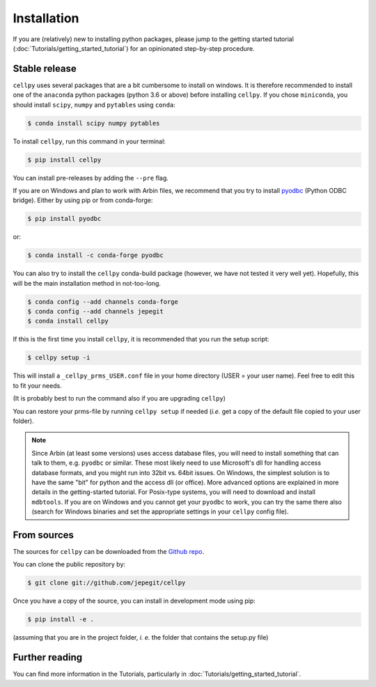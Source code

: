============
Installation
============

If you are (relatively) new to installing python packages, please jump to the
getting started tutorial (:doc:`Tutorials/getting_started_tutorial`)
for an opinionated step-by-step procedure.

Stable release
--------------

``cellpy`` uses several packages that are a bit cumbersome to install on
windows. It is therefore recommended to install one of the ``anaconda``
python packages (python 3.6 or above) before installing ``cellpy``.
If you chose ``miniconda``, you should install
``scipy``, ``numpy`` and ``pytables`` using ``conda``:

.. code-block:: console

    $ conda install scipy numpy pytables


To install ``cellpy``, run this command in your terminal:

.. code-block:: console

    $ pip install cellpy


You can install pre-releases by adding the ``--pre`` flag.

If you are on Windows and plan to work with Arbin files,
we recommend that you try to install `pyodbc`_ (Python ODBC bridge).
Either by using pip or from conda-forge:

.. code-block:: console

    $ pip install pyodbc

or:

.. code-block:: console

    $ conda install -c conda-forge pyodbc

.. _pyodbc: https://github.com/mkleehammer/pyodbc/


You can also try to install the ``cellpy`` conda-build package
(however, we have not tested it very well yet). Hopefully,
this will be the main installation method in not-too-long.

.. code-block:: console

    $ conda config --add channels conda-forge
    $ conda config --add channels jepegit
    $ conda install cellpy

If this is the first time you install ``cellpy``, it is recommended
that you run the setup script:

.. code-block:: console

    $ cellpy setup -i

This will install a ``_cellpy_prms_USER.conf`` file in your home directory
(USER = your user name). Feel free to edit this to fit your needs.

(It is probably best to run the command also if you are upgrading ``cellpy``)

You can restore your prms-file by running ``cellpy setup`` if needed
(*i.e.* get a copy of the default file
copied to your user folder).

.. note:: Since Arbin (at least some versions) uses access database files, you
    will need to install something that can talk to them, e.g. ``pyodbc`` or
    similar. These most likely need to use Microsoft's dll for handling access
    database formats, and you might run into 32bit vs. 64bit issues. On Windows,
    the simplest solution is to have the same "bit" for python and
    the access dll (or office). More advanced options are explained in more details
    in the getting-started tutorial. For Posix-type systems, you will need to download
    and install ``mdbtools``. If you are on Windows and you cannot get your
    ``pyodbc`` to work, you can try the same there also (search for Windows
    binaries and set the appropriate settings in your ``cellpy`` config file).


From sources
------------

The sources for ``cellpy`` can be downloaded from the `Github repo`_.

You can clone the public repository by:

.. code-block:: console

    $ git clone git://github.com/jepegit/cellpy


Once you have a copy of the source, you can install in development
mode using pip:

.. code-block:: console

    $ pip install -e .

(assuming that you are in the project folder, *i. e.* the folder that
contains the setup.py file)

Further reading
---------------

You can find more information in the Tutorials, particularly
in :doc:`Tutorials/getting_started_tutorial`.

.. _Github repo: https://github.com/jepegit/cellpy



